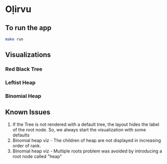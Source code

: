 * Oḷirvu

** To run the app
 #+begin_src bash
 make run
 #+end_src

** Visualizations

*** Red Black Tree
[[./images/rbt.png]]

*** Leftist Heap
[[./images/leftist_heap.png]]

*** Binomial Heap
[[./images/bin_heap.png]]

** Known Issues
1. If the Tree is not rendered with a default tree, the
   layout hides the label of the root node. So, we always start the
   visualization with some defaults
2. Binomial heap viz - The children of heap are not displayed in
   increasing order of rank.
3. Binomial heap viz - Multiple roots problem was avoided by
   introducing a root node called "heap"

